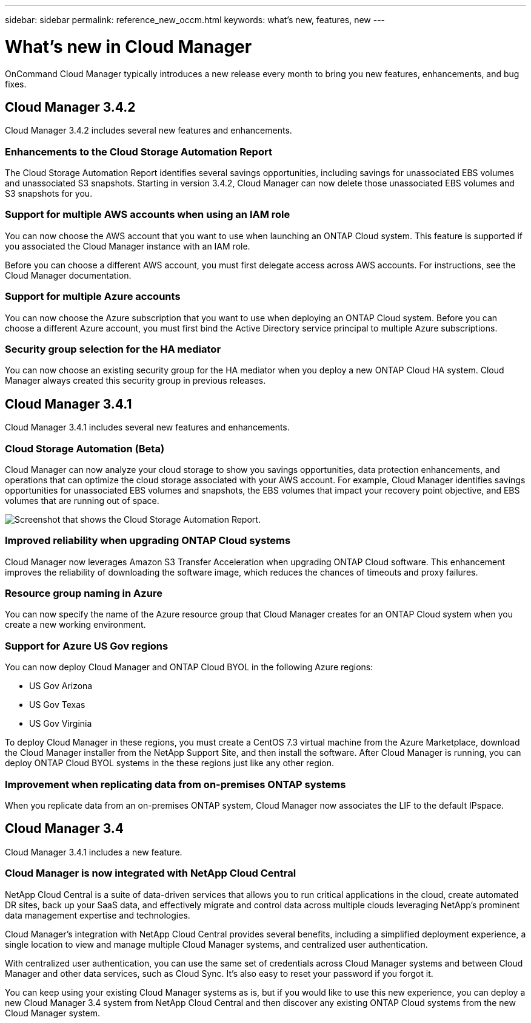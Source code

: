 ---
sidebar: sidebar
permalink: reference_new_occm.html
keywords: what's new, features, new
---

= What's new in Cloud Manager
:toc: macro
:hardbreaks:
:toclevels: 1
:nofooter:
:icons: font
:linkattrs:
:imagesdir: ./media/

OnCommand Cloud Manager typically introduces a new release every month to bring you new features, enhancements, and bug fixes.

toc::[]

== Cloud Manager 3.4.2

Cloud Manager 3.4.2 includes several new features and enhancements.

=== Enhancements to the Cloud Storage Automation Report

The Cloud Storage Automation Report identifies several savings opportunities, including savings for unassociated EBS volumes and unassociated S3 snapshots. Starting in version 3.4.2, Cloud Manager can now delete those unassociated EBS volumes and S3 snapshots for you.

=== Support for multiple AWS accounts when using an IAM role

You can now choose the AWS account that you want to use when launching an ONTAP Cloud system. This feature is supported if you associated the Cloud Manager instance with an IAM role.

Before you can choose a different AWS account, you must first delegate access across AWS accounts. For instructions, see the Cloud Manager documentation.

=== Support for multiple Azure accounts

You can now choose the Azure subscription that you want to use when deploying an ONTAP Cloud system. Before you can choose a different Azure account, you must first bind the Active Directory service principal to multiple Azure subscriptions.

=== Security group selection for the HA mediator

You can now choose an existing security group for the HA mediator when you deploy a new ONTAP Cloud HA system. Cloud Manager always created this security group in previous releases.

== Cloud Manager 3.4.1

Cloud Manager 3.4.1 includes several new features and enhancements.

=== Cloud Storage Automation (Beta)

Cloud Manager can now analyze your cloud storage to show you savings opportunities, data protection enhancements, and operations that can optimize the cloud storage associated with your AWS account. For example, Cloud Manager identifies savings opportunities for unassociated EBS volumes and snapshots, the EBS volumes that impact your recovery point objective, and EBS volumes that are running out of space.

image:cloud_storage_automation.jpg[Screenshot that shows the Cloud Storage Automation Report.]

=== Improved reliability when upgrading ONTAP Cloud systems

Cloud Manager now leverages Amazon S3 Transfer Acceleration when upgrading ONTAP Cloud software. This enhancement improves the reliability of downloading the software image, which reduces the chances of timeouts and proxy failures.

=== Resource group naming in Azure

You can now specify the name of the Azure resource group that Cloud Manager creates for an ONTAP Cloud system when you create a new working environment.

=== Support for Azure US Gov regions

You can now deploy Cloud Manager and ONTAP Cloud BYOL in the following Azure regions:

* US Gov Arizona
* US Gov Texas
* US Gov Virginia

To deploy Cloud Manager in these regions, you must create a CentOS 7.3 virtual machine from the Azure Marketplace, download the Cloud Manager installer from the NetApp Support Site, and then install the software. After Cloud Manager is running, you can deploy ONTAP Cloud BYOL systems in the these regions just like any other region.

=== Improvement when replicating data from on-premises ONTAP systems

When you replicate data from an on-premises ONTAP system, Cloud Manager now associates the LIF to the default IPspace.

== Cloud Manager 3.4

Cloud Manager 3.4.1 includes a new feature.

=== Cloud Manager is now integrated with NetApp Cloud Central

NetApp Cloud Central is a suite of data-driven services that allows you to run critical applications in the cloud, create automated DR sites, back up your SaaS data, and effectively migrate and control data across multiple clouds leveraging NetApp's prominent data management expertise and technologies.

Cloud Manager's integration with NetApp Cloud Central provides several benefits, including a simplified deployment experience, a single location to view and manage multiple Cloud Manager systems, and centralized user authentication.

With centralized user authentication, you can use the same set of credentials across Cloud Manager systems and between Cloud Manager and other data services, such as Cloud Sync. It's also easy to reset your password if you forgot it.

You can keep using your existing Cloud Manager systems as is, but if you would like to use this new experience, you can deploy a new Cloud Manager 3.4 system from NetApp Cloud Central and then discover any existing ONTAP Cloud systems from the new Cloud Manager system.
